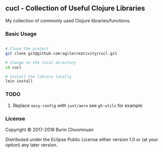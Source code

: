 ** cucl - Collection of Useful Clojure Libraries

My collection of commonly used Clojure libraries/functions.

*** Basic Usage

#+BEGIN_SRC sh

# Clone the project
git clone git@github.com:agilecreativity/cucl.git

# Change to the local directory
cd cucl

# Install the library locally
lein install
#+END_SRC

*** TODO

**** Replace =easy-config= with =juxt/aero= see =gh-utils= for example

*** License

Copyright © 2017-2018 Burin Choomnuan

Distributed under the Eclipse Public License either version 1.0 or (at your option) any later version.
